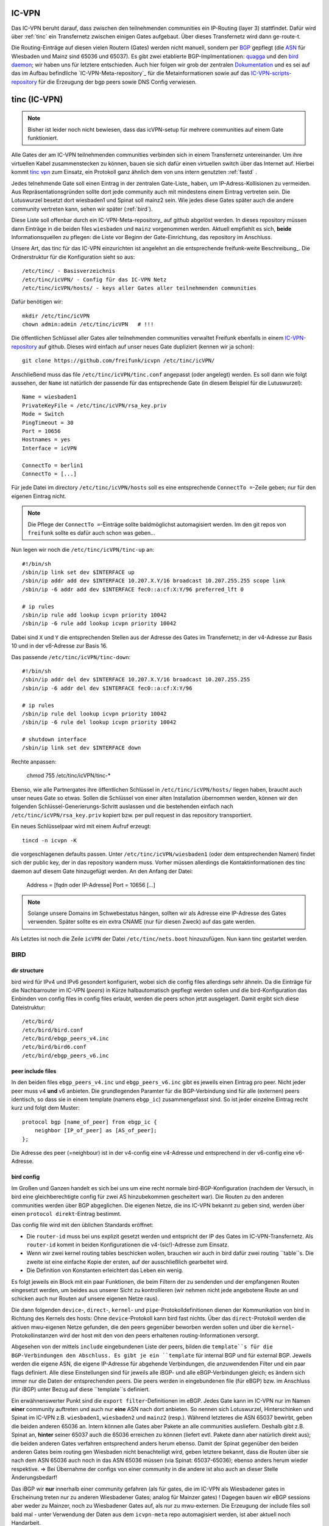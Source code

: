 .. _icvpn:

IC-VPN
======

Das IC-VPN beruht darauf, dass zwischen den teilnehmenden communities ein
IP-Routing (layer 3) stattfindet. Dafür wird über :ref:`tinc` ein Transfernetz
zwischen einigen Gates aufgebaut. Über dieses Transfernetz wird dann
ge-route-t.

Die Routing-Einträge auf diesen vielen Routern (Gates) werden nicht
manuell, sondern per `BGP`_ gepflegt (die `ASN`_ für Wiesbaden und Mainz sind 65036 und 65037).
Es gibt zwei etablierte BGP-Implmentationen:
quagga_ und den `bird daemon`_; wir haben uns für letztere entschieden. Auch hier folgen
wir grob der zentralen `Dokumentation`_ und es sei auf das im Aufbau befindliche
`IC-VPN-Meta-repository`_ für die Metainformationen sowie auf das `IC-VPN-scripts-repository`_ für die Erzeugung der bgp peers sowie DNS Config verwiesen.

.. _tinc:

tinc (IC-VPN)
=============

.. note:: Bisher ist leider noch nicht bewiesen, dass das icVPN-setup für mehrere
    communities auf einem Gate funktioniert.

Alle Gates der am IC-VPN teilnehmenden communities verbinden sich in einem
Transfernetz untereinander. Um ihre virtuellen Kabel zusammenstecken zu können,
bauen sie sich dafür einen virtuellen switch über das Internet auf. Hierbei
kommt `tinc vpn`_ zum Einsatz, ein Protokoll ganz ähnlich dem von uns intern genutzten
:ref:`fastd` .

Jedes telnehmende Gate soll einen Eintrag in der zentralen Gate-Liste_ haben, um
IP-Adress-Kollisionen zu vermeiden. Aus Repräsentationsgründen sollte dort
jede community auch mit mindestens einem Eintrag vertreten sein. Die Lotuswurzel
besetzt dort wiesbaden1 und Spinat soll mainz2 sein. Wie jedes diese Gates
später auch die andere community vertreten kann, sehen wir später (:ref:`bird`).

Diese Liste soll offenbar durch ein IC-VPN-Meta-repository_ auf github abgelöst
werden. In dieses  repository müssen dann Einträge in die beiden files
``wiesbaden`` und ``mainz`` vorgenommen werden. Aktuell empfiehlt es sich,
**beide** Informationsquellen zu pflegen: die Liste vor Beginn der
Gate-Einrichtung, das repository im Anschluss.

Unsere Art, das tinc für das IC-VPN einzurichten ist angelehnt an die
entsprechende freifunk-weite Beschreibung_.
Die Ordnerstruktur für die Konfiguration sieht so aus::

  /etc/tinc/ - Basisverzeichnis
  /etc/tinc/icVPN/ - Config für das IC-VPN Netz
  /etc/tinc/icVPN/hosts/ - keys aller Gates aller teilnehmenden communities

Dafür benötigen wir::

  mkdir /etc/tinc/icVPN
  chown admin:admin /etc/tinc/icVPN   # !!!

Die öffentlichen Schlüssel aller Gates aller teilnehmenden communities verwaltet
Freifunk ebenfalls in einem IC-VPN-repository_ auf github. Dieses wird einfach
auf unser neues Gate dupliziert (kennen wir ja schon)::

  git clone https://github.com/freifunk/icvpn /etc/tinc/icVPN/

Anschließend muss das file ``/etc/tinc/icVPN/tinc.conf`` angepasst (oder
angelegt) werden. Es soll dann wie folgt aussehen, der ``Name`` ist natürlich
der passende für das entsprechende Gate (in diesem Beispiel für die
Lutuswurzel)::

  Name = wiesbaden1
  PrivateKeyFile = /etc/tinc/icVPN/rsa_key.priv
  Mode = Switch
  PingTimeout = 30
  Port = 10656
  Hostnames = yes
  Interface = icVPN

  ConnectTo = berlin1
  ConnectTo = [...]

Für jede Datei im directory ``/etc/tinc/icVPN/hosts`` soll es eine entsprechende
``ConnectTo =``-Zeile geben; nur für den eigenen Eintrag nicht.

.. note:: Die Pflege der ``ConnectTo =``-Einträge sollte baldmöglichst
  automagisiert werden. Im den git repos von ``freifunk`` sollte es dafür auch
  schon was geben...

Nun legen wir noch die ``/etc/tinc/icVPN/tinc-up`` an::

  #!/bin/sh
  /sbin/ip link set dev $INTERFACE up
  /sbin/ip addr add dev $INTERFACE 10.207.X.Y/16 broadcast 10.207.255.255 scope link
  /sbin/ip -6 addr add dev $INTERFACE fec0::a:cf:X:Y/96 preferred_lft 0

  # ip rules
  /sbin/ip rule add lookup icvpn priority 10042
  /sbin/ip -6 rule add lookup icvpn priority 10042

Dabei sind ``X`` und ``Y`` die entsprechenden Stellen aus der Adresse des
Gates im Transfernetz; in der v4-Adresse zur
Basis 10 und in der v6-Adresse zur Basis 16.

Das passende ``/etc/tinc/icVPN/tinc-down``::

  #!/bin/sh
  /sbin/ip addr del dev $INTERFACE 10.207.X.Y/16 broadcast 10.207.255.255
  /sbin/ip -6 addr del dev $INTERFACE fec0::a:cf:X:Y/96

  # ip rules
  /sbin/ip rule del lookup icvpn priority 10042
  /sbin/ip -6 rule del lookup icvpn priority 10042

  # shutdown interface
  /sbin/ip link set dev $INTERFACE down

Rechte anpassen:

  chmod 755 /etc/tinc/icVPN/tinc-*

Ebenso, wie alle Partnergates ihre öffentlichen Schlüssel in
``/etc/tinc/icVPN/hosts/`` liegen haben, braucht auch unser neues Gate so etwas.
Sollen die Schlüssel von einer alten Installation übernommen werden, können wir
den folgenden Schlüssel-Generierungs-Schritt auslassen und die bestehenden
einfach nach ``/etc/tinc/icVPN/rsa_key.priv`` kopiert bzw. per pull request
in das repository transportiert.

Ein neues Schlüsselpaar wird mit einem Aufruf erzeugt::

  tincd -n icvpn -K

die vorgeschlagenen defaults passen. Unter ``/etc/tinc/icVPN/wiesbaden1``
(oder dem entsprechenden Namen) findet sich der public key, der in das
repository wandern muss. Vorher müssen allerdings die Kontaktinformationen
des tinc daemon auf diesem Gate hinzugefügt werden. An den Anfang der Datei:

  Address = [fqdn oder IP-Adresse]
  Port = 10656
  [...]

.. note:: Solange unsere Domains im Schwebestatus hängen, sollten wir als
  Adresse eine IP-Adresse des Gates verwenden. Später sollte es ein extra
  CNAME (nur für diesen Zweck) auf das gate werden.

Als Letztes ist noch die Zeile ``icVPN`` der Datei ``/etc/tinc/nets.boot``
hinzuzufügen. Nun kann tinc gestartet werden.


.. _tinc vpn: http://www.tinc-vpn.org/
.. _IC-VPN-Meta-repository: https://github.com/freifunk/icvpn_meta
.. _Beschribung: http://wiki.freifunk.net/IC-VPN#Tinc_einrichten
.. _IC-VPN-repository: https://github.com/freifunk/icvpn

.. _bird:

BIRD
----

dir structure
^^^^^^^^^^^^^

bird wird für IPv4 und IPv6 gesondert konfiguriert, wobei sich die config files allerdings sehr
ähneln. Da die Einträge für die Nachbarrouter im IC-VPN (*peers*) in Kürze halbautomatisch
gepflegt werden sollen und die bird-Konfiguration das Einbinden von config files in config
files erlaubt, werden die peers schon jetzt ausgelagert. Damit ergibt sich diese Dateistruktur::

  /etc/bird/
  /etc/bird/bird.conf
  /etc/bird/ebgp_peers_v4.inc
  /etc/bird/bird6.conf
  /etc/bird/ebgp_peers_v6.inc

peer include files
^^^^^^^^^^^^^^^^^^

In den beiden files ``ebgp_peers_v4.inc`` und ``ebgp_peers_v6.inc`` gibt es jeweils einen Eintrag pro
peer. Nicht jeder peer muss v4 **und** v6 anbieten. Die grundlegenden Paramter für die
BGP-Verbindung sind für alle (externen) peers identisch, so dass sie in einem template
(namens ``ebgp_ic``) zusammengefasst sind. So ist jeder einzelne Eintrag recht kurz und folgt dem
Muster::

  protocol bgp [name_of_peer] from ebgp_ic {
      neighbor [IP_of_peer] as [AS_of_peer];
  };

Die Adresse des peer (=neighbour) ist in der v4-config eine v4-Adresse und entsprechend in der
v6-config eine v6-Adresse.

bird config 
^^^^^^^^^^^

Im Großen und Ganzen handelt es sich bei uns um eine recht normale bird-BGP-Konfiguration
(nachdem der Versuch, in bird eine gleichberechtigte config für zwei AS hinzubekommen
gescheitert war). Die Routen zu den anderen communities werden über BGP abgeglichen. Die eigenen
Netze, die ins IC-VPN bekannt zu geben sind, werden über einen ``protocol direkt``-Eintrag
bestimmt.

Das config file wird mit den üblichen Standards eröffnet:

* Die ``router-id`` muss bei uns explizit gesetzt werden und entspricht der IP des Gates im
  IC-VPN-Transfernetz. Als ``router-id`` kommt in beiden Konfigurationen die v4-(sic!)-Adresse
  zum Einsatz.
* Wenn wir zwei kernel routing tables beschicken wollen, brauchen wir auch in bird dafür
  zwei routing ``table``s. Die zweite ist eine einfache Kopie der ersten, auf der ausschließlich
  gearbeitet wird.
* Die Definition von Konstanten erleichtert das Leben ein wenig.

Es folgt jeweils ein Block mit ein paar Funktionen, die beim Filtern der zu sendenden und
der empfangenen Routen eingesetzt werden, um beides aus unserer Sicht zu kontrollieren (wir
nehmen nicht jede angebotene Route an und schicken auch nur Routen auf unsere eigenen Netze
raus).

Die dann folgenden ``device``-, ``direct``-, ``kernel``- und ``pipe``-Protokolldefinitionen
dienen der Kommunikation von bird in Richtung des Kernels des hosts: Ohne ``device``-Protokoll
kann bird fast nichts. Über das ``direct``-Protokoll werden die aktiven mwu-eigenen Netze
gefunden, die den peers gegenüber beworben werden sollen und über die
``kernel``-Protokollinstanzen wird der host mit den von den peers erhaltenen routing-Informationen
versorgt.

Abgesehen von der mittels ``include`` eingebundenen Liste der peers, bilden die ``template``s
für die BGP-Verbindungen den Abschluss. Es gibt je ein ``template`` für internal BGP und für
external BGP. Jeweils werden die eigene ASN, die eigene IP-Adresse für abgehende Verbindungen,
die anzuwendenden Filter und ein paar flags definiert. Alle diese Einstellungen sind für
jeweils alle iBGP- und alle eBGP-Verbindungen gleich; es ändern sich immer nur die Daten der
entsprechenden peers. Die peers werden in eingebundenen file (für eBGP) bzw. im Anschluss
(für iBGP) unter Bezug auf diese ``template``s definiert.

Ein erwähnenswerter Punkt sind die ``export filter``-Definitionen im eBGP. Jedes Gate kann im
IC-VPN nur im Namen **einer** community auftreten und auch nur **eine** ASN nach dort anbieten.
So nennen sich Lotuswurzel, Hinterschinken und Spinat im IC-VPN z.B. ``wiesbaden1``,
``wiesbaden2`` und ``mainz2`` (resp.). Während letzteres die ASN 65037 bewirbt, geben die
beiden anderen 65036 an. Intern können alle Gates aber Pakete an alle communities ausliefern.
Deshalb gibt z.B. Spinat an, **hinter** seiner 65037 auch die 65036 erreichen zu können
(liefert evtl. Pakete dann aber natürlich direkt aus); die beiden anderen Gates verfahren
entsprechend anders herum ebenso. Damit der Spinat gegenüber den beiden anderen Gates
beim routing gen Wiesbaden nicht benachteiligt wird, geben letztere bekannt, dass die
Routen über sie nach dem ASN 65036 auch noch in das ASN 65036 müssen (via Spinat:
65037-65036); ebenso anders herum wieder respektive. => Bei Übernahme der configs von
einer community in die andere ist also auch an dieser Stelle Änderungsbedarf!

Das iBGP wir **nur** innerhalb einer community gefahren (als für gates, die im IC-VPN als
Wiesbadener gates in Erscheinung treten nur zu anderen Wiesbadener Gates; analog für Mainzer
gates) ! Dagegen bauen wir eBGP sessions aber weder zu Mainzer, noch zu Wiesbadener Gates auf,
als nur zu mwu-externen. Die Erzeugung der include files soll bald mal - unter Verwendung der
Daten aus dem ``icvpn-meta`` repo automagisiert werden, ist aber aktuell noch Handarbeit.

.. _BGP: http://de.wikipedia.org/wiki/Border_Gateway_Protocol
.. _ASN: http://wiki.freifunk.net/AS-Nummern
.. _quagga: http://www.nongnu.org/quagga/
.. _bird daemon: http://bird.network.cz/
.. _Dokumentation: http://wiki.freifunk.net/IC-VPN#BGP_Einrichten
.. _IC-VPN-Meta-repository: https://github.com/freifunk/icvpn-meta
.. _IC-VPN-Scripts-repository: https://github.com/freifunk/icvpn-scripts
